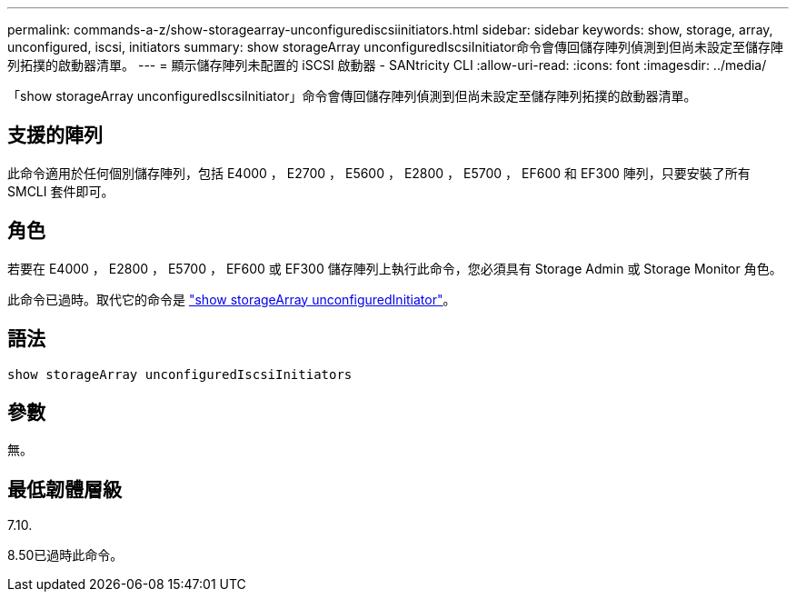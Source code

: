 ---
permalink: commands-a-z/show-storagearray-unconfigurediscsiinitiators.html 
sidebar: sidebar 
keywords: show, storage, array, unconfigured, iscsi, initiators 
summary: show storageArray unconfiguredIscsiInitiator命令會傳回儲存陣列偵測到但尚未設定至儲存陣列拓撲的啟動器清單。 
---
= 顯示儲存陣列未配置的 iSCSI 啟動器 - SANtricity CLI
:allow-uri-read: 
:icons: font
:imagesdir: ../media/


[role="lead"]
「show storageArray unconfiguredIscsiInitiator」命令會傳回儲存陣列偵測到但尚未設定至儲存陣列拓撲的啟動器清單。



== 支援的陣列

此命令適用於任何個別儲存陣列，包括 E4000 ， E2700 ， E5600 ， E2800 ， E5700 ， EF600 和 EF300 陣列，只要安裝了所有 SMCLI 套件即可。



== 角色

若要在 E4000 ， E2800 ， E5700 ， EF600 或 EF300 儲存陣列上執行此命令，您必須具有 Storage Admin 或 Storage Monitor 角色。

此命令已過時。取代它的命令是 link:show-storagearray-unconfiguredinitiators.html["show storageArray unconfiguredInitiator"]。



== 語法

[source, cli]
----
show storageArray unconfiguredIscsiInitiators
----


== 參數

無。



== 最低韌體層級

7.10.

8.50已過時此命令。
